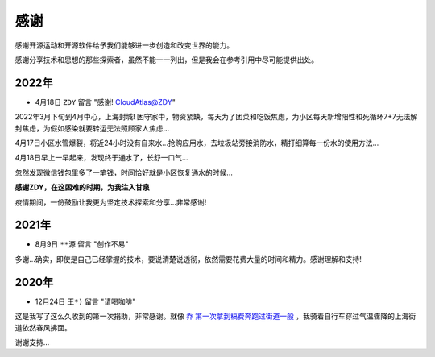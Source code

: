 .. _thanks:

=========
感谢
=========

感谢开源运动和开源软件给予我们能够进一步创造和改变世界的能力。

感谢分享技术和思想的那些探索者，虽然不能一一列出，但是我会在参考引用中尽可能提供出处。

2022年
========

- 4月18日 ``ZDY`` 留言 "感谢! CloudAtlas@ZDY"

2022年3月下旬到4月中心，上海封城! 困守家中，物资紧缺，每天为了团菜和吃饭焦虑，为小区每天新增阳性和死循环7+7无法解封焦虑，为假如感染就要转运无法照顾家人焦虑...

4月17日小区水管爆裂，将近24小时没有自来水...抢购应用水，去垃圾站旁接消防水，精打细算每一份水的使用方法...

4月18日早上一早起来，发现终于通水了，长舒一口气...

忽然发现微信钱包里多了一笔钱，时间恰好就是小区恢复通水的时候...

**感谢ZDY，在这困难的时期，为我注入甘泉**

疫情期间，一份鼓励让我更为坚定技术探索和分享...非常感谢!

2021年
=========

- 8月9日 ``**源`` 留言 "创作不易" 

多谢...确实，即使是自己已经掌握的技术，要说清楚说透彻，依然需要花费大量的时间和精力。感谢理解和支持!

2020年
=========

- 12月24日 ``王*)`` 留言 "请喝咖啡"

这是我写了这么久收到的第一次捐助，非常感谢。就像 `乔 第一次拿到稿费奔跑过街道一般 <https://movie.douban.com/subject/26348103/>`_ ，我骑着自行车穿过气温骤降的上海街道依然春风拂面。

谢谢支持...
